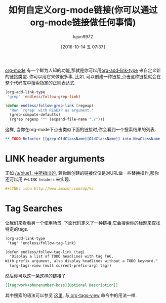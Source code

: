 #+TITLE: 如何自定义org-mode链接(你可以通过org-mode链接做任何事情)
#+URL: http://endlessparentheses.com/use-org-mode-links-for-absolutely-anything.html
#+AUTHOR: lujun9972
#+CATEGORY: org-mode
#+DATE: [2016-10-14 五 07:37]
#+OPTIONS: ^:{}

[[http://orgmode.org/][org-mode]] 有一个鲜为人知的功能,那就是你可以用[[http://doc.endlessparentheses.com/Fun/org-add-link-type][org-add-link-type]] 来自定义新的链接类型. 你可以用它来做很多事, 比如, 可以创建一种链接,点击这种链接就会在整个代码库中搜索指定的正则表达式.

#+BEGIN_SRC emacs-lisp
  (org-add-link-type
   "grep" 'endless/follow-grep-link)

  (defun endless/follow-grep-link (regexp)
    "Run `rgrep' with REGEXP as argument."
    (grep-compute-defaults)
    (rgrep regexp "*" (expand-file-name "./")))
#+END_SRC

这样, 当你在org-mode下点击类似下面的链接时,你会看到一个搜索结果的列表.

#+BEGIN_SRC org
  ,** TODO Refactor [[grep:OldClassName][OldClassName]] into NewClassName 
#+END_SRC

* LINK header arguments

正如 [[http://www.reddit.com/r/emacs/comments/2d6hjs/use_orgmode_links_for_absolutely_anything/cjmyxfm][/u/blue1_ 中所指出的]], 若你新创建的链接仅仅是对URL做一些替换操作,那你还可以用 =#+LINK headers= 来实现.

#+BEGIN_SRC org
  ,#+LINK: isbn http://www.amazon.com/dp/%s
#+END_SRC

* Tag Searches

让我们来看看另一个使用场景, 下面代码定义了一种链接,它会搜索你的标题来查找特定的tags.

#+BEGIN_SRC org
  (org-add-link-type
   "tag" 'endless/follow-tag-link)

  (defun endless/follow-tag-link (tag)
    "Display a list of TODO headlines with tag TAG.
  With prefix argument, also display headlines without a TODO keyword."
    (org-tags-view (null current-prefix-arg) tag))
#+END_SRC

然后你可以这一条这样的链接了

#+BEGIN_SRC org
  [[tag:work+phonenumber-boss][Optional Description]]
#+END_SRC

其中搜索的语法可以参见 [[http://orgmode.org/manual/Matching-tags-and-properties.html#Match-syntax][这里]], 与[[http://doc.endlessparentheses.com/Fun/org-tags-view][ org-tags-view]] 命令中的用法一样.
